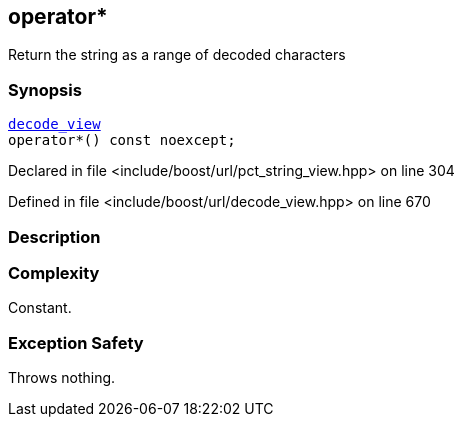 :relfileprefix: ../../../
[#43FFE8EAF2B5E8E99FC5D40A7AC3478CC6A8E225]
== operator*

pass:v,q[Return the string as a range of decoded characters]


=== Synopsis

[source,cpp,subs="verbatim,macros,-callouts"]
----
xref:reference/boost/urls/decode_view.adoc[decode_view]
operator*() const noexcept;
----

Declared in file <include/boost/url/pct_string_view.hpp> on line 304

Defined in file <include/boost/url/decode_view.hpp> on line 670

=== Description


=== Complexity
pass:v,q[Constant.]

=== Exception Safety
pass:v,q[Throws nothing.]


